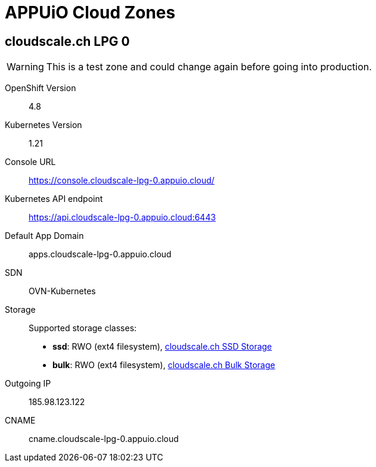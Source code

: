 = APPUiO Cloud Zones

== cloudscale.ch LPG 0

WARNING: This is a test zone and could change again before going into production.

OpenShift Version:: 4.8
Kubernetes Version:: 1.21
Console URL:: https://console.cloudscale-lpg-0.appuio.cloud/
Kubernetes API endpoint::  https://api.cloudscale-lpg-0.appuio.cloud:6443
Default App Domain:: apps.cloudscale-lpg-0.appuio.cloud
SDN:: OVN-Kubernetes
Storage::
Supported storage classes:
+
* *ssd*: RWO (ext4 filesystem), https://www.cloudscale.ch/en/pricing#upgrade-options[cloudscale.ch SSD Storage]
* *bulk*: RWO (ext4 filesystem), https://www.cloudscale.ch/en/pricing#upgrade-options[cloudscale.ch Bulk Storage]
Outgoing IP:: 185.98.123.122
CNAME:: cname.cloudscale-lpg-0.appuio.cloud
